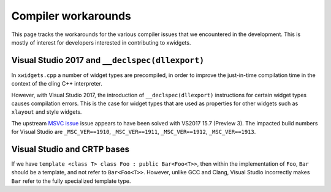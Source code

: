 .. Copyright (c) 2017, Johan Mabille and Sylvain Corlay

   Distributed under the terms of the BSD 3-Clause License.

   The full license is in the file LICENSE, distributed with this software.

Compiler workarounds
====================

This page tracks the workarounds for the various compiler issues that we
encountered in the development. This is mostly of interest for developers
interested in contributing to xwidgets.

Visual Studio 2017 and ``__declspec(dllexport)``
------------------------------------------------

In ``xwidgets.cpp`` a number of widget types are precompiled, in order to
improve the just-in-time compilation time in the context of the cling C++
interpreter.

However, with Visual Studio 2017, the introduction of ``__declspec(dllexport)``
instructions for certain widget types causes compilation errors. This is the
case for widget types that are used as properties for other widgets such as
``xlayout`` and style widgets.

The upstream `MSVC issue`_  issue appears to have been solved with VS2017 15.7
(Preview 3). The impacted build numbers for Visual Studio are
``_MSC_VER==1910``, ``_MSC_VER==1911``, ``_MSC_VER==1912``,
``_MSC_VER==1913``.

Visual Studio and CRTP bases
----------------------------

If we have ``template <class T> class Foo : public Bar<Foo<T>>``, then within
the implementation of ``Foo``, ``Bar`` should be a template, and not refer to
``Bar<Foo<T>>``. However, unlike GCC and Clang, Visual Studio incorrectly makes
``Bar`` refer to the fully specialized template type.

.. _`MSVC issue`: https://developercommunity.visualstudio.com/content/problem/208938/compilation-error-c2057-expected-constant-expressi.html
